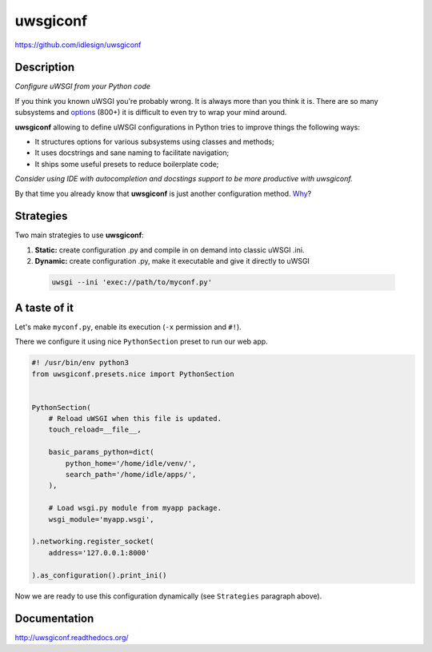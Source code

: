uwsgiconf
=========
https://github.com/idlesign/uwsgiconf

|release| |stats|  |lic| |ci| |coverage|

.. |release| image:: https://img.shields.io/pypi/v/uwsgiconf.svg
    :target: https://pypi.python.org/pypi/uwsgiconf

.. |stats| image:: https://img.shields.io/pypi/dm/uwsgiconf.svg
    :target: https://pypi.python.org/pypi/uwsgiconf

.. |lic| image:: https://img.shields.io/pypi/l/uwsgiconf.svg
    :target: https://pypi.python.org/pypi/uwsgiconf

.. |ci| image:: https://img.shields.io/travis/idlesign/uwsgiconf/master.svg
    :target: https://travis-ci.org/idlesign/uwsgiconf

.. |coverage| image:: https://img.shields.io/coveralls/idlesign/uwsgiconf/master.svg
    :target: https://coveralls.io/r/idlesign/uwsgiconf


Description
-----------

*Configure uWSGI from your Python code*

If you think you known uWSGI you're probably wrong. It is always more than you think it is.
There are so many subsystems and options_ (800+) it is difficult to even try to wrap your mind around.

.. _options: http://uwsgi-docs.readthedocs.io/en/latest/Options.html

**uwsgiconf** allowing to define uWSGI configurations in Python tries to improve things the following ways:

* It structures options for various subsystems using classes and methods;
* It uses docstrings and sane naming to facilitate navigation;
* It ships some useful presets to reduce boilerplate code;

*Consider using IDE with autocompletion and docstings support to be more productive with uwsgiconf.*

By that time you already know that **uwsgiconf** is just another configuration method. Why_?

.. _Why: http://uwsgi-docs.readthedocs.io/en/latest/FAQ.html#why-do-you-support-multiple-methods-of-configuration


Strategies
----------

Two main strategies to use **uwsgiconf**:

1. **Static:** create configuration .py and compile in on demand into classic uWSGI .ini.
2. **Dynamic:** create configuration .py, make it executable and give it directly to uWSGI

  .. code-block:: bash

    uwsgi --ini 'exec://path/to/myconf.py'


A taste of it
-------------

Let's make ``myconf.py``, enable its execution (``-x`` permission and ``#!``).

There we configure it using nice ``PythonSection`` preset to run our web app.

.. code-block:: python

    #! /usr/bin/env python3
    from uwsgiconf.presets.nice import PythonSection


    PythonSection(
        # Reload uWSGI when this file is updated.
        touch_reload=__file__,

        basic_params_python=dict(
            python_home='/home/idle/venv/',
            search_path='/home/idle/apps/',
        ),

        # Load wsgi.py module from myapp package.
        wsgi_module='myapp.wsgi',

    ).networking.register_socket(
        address='127.0.0.1:8000'

    ).as_configuration().print_ini()

Now we are ready to use this configuration dynamically (see ``Strategies`` paragraph above).


Documentation
-------------

http://uwsgiconf.readthedocs.org/
